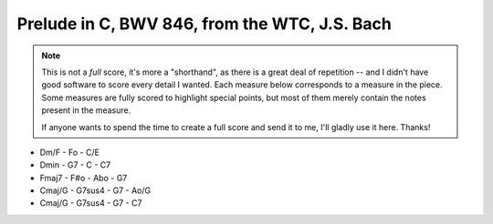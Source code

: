 .. _bach_wtc_prelude_in_c_major:

Prelude in C, BWV 846, from the WTC, J.S. Bach
==============================================

.. note::

   This is not a *full* score, it's more a "shorthand", as there is a great deal of repetition -- and I didn't have good software to score every detail I wanted.  Each measure below corresponds to a measure in the piece.  Some measures are fully scored to highlight special points, but most of them merely contain the notes present in the measure.

   If anyone wants to spend the time to create a full score and send it to me, I'll gladly use it here.  Thanks!

.. vextab::
   :debug:

   options scale=0.85

   tabstave notation=true tuning=dropd
   notes :16 3/5 2/4 0/3 1/2 0/1 | 3/5 0/4 2/3 3/2 1/1 | 2/5 0/4 0/3 3/2 1/1 | 3/5 2/4 0/3 1/2 0/1
   text :q,.1,Cmaj,:16, ,|,:q,Dmin/C,:16, ,|,:q,G7/B,:16, ,|,:q,Cmaj,:16, ,|
   options space=25

   tabstave notation=true tuning=dropd
   notes :16 3/5 2/4 2/3 5/2 5/1 | 3/5 0/4 4/4 2/3 3/2 | 2/5 0/4 0/3 3/2 3/1 | 2/5 h3/5 2/4 0/3 1/2
   text :q,.1,Amin/C,:16, ,|,:q,D7/C,:16, ,|,:q,Gmaj/B,:16, ,|,:q,Cmaj/B,:16, ,|
   options space=25

   tabstave notation=true tuning=dropd
   notes :16 0/5 h3/5 2/4 0/3 1/2 | 0/6 0/5 0/4 h4/4 $4$ 1/2 0/4 h4/4 1/2 0/6 0/5 0/4 h4/4 1/2 0/4 h4/4 $3$ 5/3 $4$
   text :q,.1,Amin/7,:16, ,|,:w,D7
   options space=25

   # G - Go
   tabstave notation=true tuning=dropd
   notes :16 5/6 $3$ 2/5 $1$ 0/4 0/3 0/2 | 5/6 $1$ 8/6 $4$ 7/5 5/4 6/3 7/5 5/4 6/3 5/6 8/6 7/5 5/4 6/3 7/5 0/3 2/2 $1$
   text :q,.1,Gmaj,:16, ,|,:w,Gdim
   options space=25


.. todo:: remaining measures

- Dm/F - Fo - C/E
- Dmin - G7 - C - C7
- Fmaj7 - F#o - Abo - G7
- Cmaj/G - G7sus4 - G7 - Ao/G
- Cmaj/G - G7sus4 - G7 - C7

.. vextab::
   :debug:

   options scale=0.85
   tabstave notation=true tuning=dropd
   notes :16 3/5 3/5 3/4 2/3 1/2 1/1 1/2 2/3 1/2 2/3 3/4 2/3 3p0/4 3p0/4 | 3p2/5 0/3 0h3/2 1/1 3/2 4/3 3/2 4p0/3 0/2 $.top.$ $P$ 0h3p2p0/4
   text :w,.22, ,|,:16,.22,3,2,-,-,3,1,3,4,3,4,(4),(3),-,3,2,0

   tabstave notation=true tuning=dropd
   notes :w (3/5.2/4.0/3.1/2)

